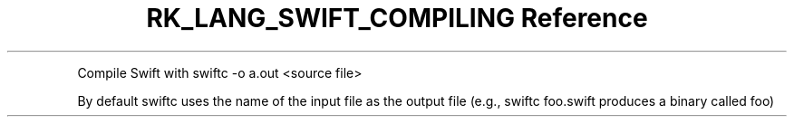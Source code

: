 .\" Automatically generated by Pandoc 3.6.3
.\"
.TH "RK_LANG_SWIFT_COMPILING Reference" "" "" ""
.PP
Compile Swift with \f[CR]swiftc \-o a.out <source file>\f[R]
.PP
By default \f[CR]swiftc\f[R] uses the name of the input file as the
output file (e.g., \f[CR]swiftc foo.swift\f[R] produces a binary called
\f[CR]foo\f[R])
